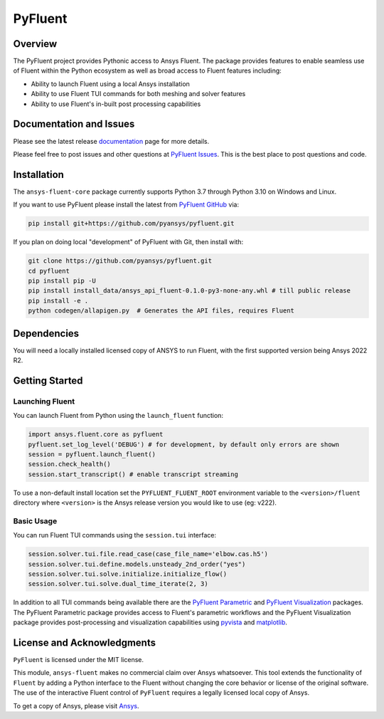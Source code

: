 PyFluent
========
|pyansys| |pypi| |GH-CI| |MIT| |black|

.. |pyansys| image:: https://img.shields.io/badge/Py-Ansys-ffc107.svg?logo=data:image/png;base64,iVBORw0KGgoAAAANSUhEUgAAABAAAAAQCAIAAACQkWg2AAABDklEQVQ4jWNgoDfg5mD8vE7q/3bpVyskbW0sMRUwofHD7Dh5OBkZGBgW7/3W2tZpa2tLQEOyOzeEsfumlK2tbVpaGj4N6jIs1lpsDAwMJ278sveMY2BgCA0NFRISwqkhyQ1q/Nyd3zg4OBgYGNjZ2ePi4rB5loGBhZnhxTLJ/9ulv26Q4uVk1NXV/f///////69du4Zdg78lx//t0v+3S88rFISInD59GqIH2esIJ8G9O2/XVwhjzpw5EAam1xkkBJn/bJX+v1365hxxuCAfH9+3b9/+////48cPuNehNsS7cDEzMTAwMMzb+Q2u4dOnT2vWrMHu9ZtzxP9vl/69RVpCkBlZ3N7enoDXBwEAAA+YYitOilMVAAAAAElFTkSuQmCC
   :target: https://docs.pyansys.com/
   :alt: PyAnsys

.. |pypi| image:: https://img.shields.io/pypi/v/pyfluent.svg?logo=python&logoColor=white
   :target: https://pypi.org/project/ansys-fluent-core
   :alt: PyPI

.. |GH-CI| image:: https://github.com/pyansys/pyfluent/actions/workflows/ci.yml/badge.svg
   :target: https://github.com/pyansys/pyfluent/actions/workflows/ci.yml
   :alt: GH-CI

.. |MIT| image:: https://img.shields.io/badge/License-MIT-yellow.svg
   :target: https://opensource.org/licenses/MIT
   :alt: MIT

.. |black| image:: https://img.shields.io/badge/code%20style-black-000000.svg?style=flat
   :target: https://github.com/psf/black
   :alt: Black

Overview
--------
The PyFluent project provides Pythonic access to Ansys Fluent.  The package
provides features to enable seamless use of Fluent within the Python ecosystem
as well as broad access to Fluent features including:

- Ability to launch Fluent using a local Ansys installation
- Ability to use Fluent TUI commands for both meshing and solver features
- Ability to use Fluent's in-built post processing capabilities

Documentation and Issues
------------------------
Please see the latest release `documentation <https://fluentdocs.pyansys.com>`_
page for more details.

Please feel free to post issues and other questions at `PyFluent Issues
<https://github.com/pyansys/pyfluent/issues>`_.  This is the best place
to post questions and code.

Installation
------------
The ``ansys-fluent-core`` package currently supports Python 3.7 through Python
3.10 on Windows and Linux.

If you want to use PyFluent please install the latest from `PyFluent GitHub
<https://github.com/pyansys/pyfluent/issues>`_ via:

.. code:: console

   pip install git+https://github.com/pyansys/pyfluent.git

If you plan on doing local "development" of PyFluent with Git, then install
with:

.. code:: console

   git clone https://github.com/pyansys/pyfluent.git
   cd pyfluent
   pip install pip -U
   pip install install_data/ansys_api_fluent-0.1.0-py3-none-any.whl # till public release
   pip install -e .
   python codegen/allapigen.py  # Generates the API files, requires Fluent

Dependencies
------------
You will need a locally installed licensed copy of ANSYS to run Fluent, with the
first supported version being Ansys 2022 R2.

Getting Started
---------------

Launching Fluent
~~~~~~~~~~~~~~~~
You can launch Fluent from Python using the ``launch_fluent`` function:

.. code:: python

  import ansys.fluent.core as pyfluent
  pyfluent.set_log_level('DEBUG') # for development, by default only errors are shown
  session = pyfluent.launch_fluent()
  session.check_health()
  session.start_transcript() # enable transcript streaming

To use a non-default install location set the ``PYFLUENT_FLUENT_ROOT``
environment variable to the ``<version>/fluent`` directory where ``<version>``
is the Ansys release version you would like to use (eg: v222).

Basic Usage
~~~~~~~~~~~
You can run Fluent TUI commands using the ``session.tui`` interface:

.. code:: python

  session.solver.tui.file.read_case(case_file_name='elbow.cas.h5')
  session.solver.tui.define.models.unsteady_2nd_order("yes")
  session.solver.tui.solve.initialize.initialize_flow()
  session.solver.tui.solve.dual_time_iterate(2, 3)

In addition to all TUI commands being available there are the
`PyFluent Parametric <https://fluentparametric.docs.pyansys.com/>`_ and
`PyFluent Visualization <https://fluentvisualization.docs.pyansys.com/>`_ packages.
The PyFluent Parametric package provides access to Fluent's parametric workflows and
the PyFluent Visualization package provides post-processing and visualization
capabilities using `pyvista <https://docs.pyvista.org/>`_ and
`matplotlib <https://matplotlib.org/>`_.

License and Acknowledgments
---------------------------
``PyFluent`` is licensed under the MIT license.

This module, ``ansys-fluent`` makes no commercial claim over Ansys whatsoever.
This tool extends the functionality of ``Fluent`` by adding a Python interface
to the Fluent without changing the core behavior or license of the original
software.  The use of the interactive Fluent control of ``PyFluent`` requires a
legally licensed local copy of Ansys.

To get a copy of Ansys, please visit `Ansys <https://www.ansys.com/>`_.
